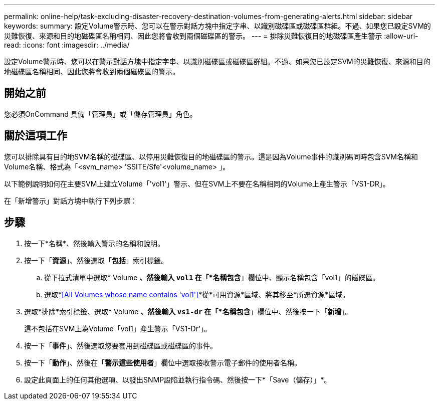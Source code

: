 ---
permalink: online-help/task-excluding-disaster-recovery-destination-volumes-from-generating-alerts.html 
sidebar: sidebar 
keywords:  
summary: 設定Volume警示時、您可以在警示對話方塊中指定字串、以識別磁碟區或磁碟區群組。不過、如果您已設定SVM的災難恢復、來源和目的地磁碟區名稱相同、因此您將會收到兩個磁碟區的警示。 
---
= 排除災難恢復目的地磁碟區產生警示
:allow-uri-read: 
:icons: font
:imagesdir: ../media/


[role="lead"]
設定Volume警示時、您可以在警示對話方塊中指定字串、以識別磁碟區或磁碟區群組。不過、如果您已設定SVM的災難恢復、來源和目的地磁碟區名稱相同、因此您將會收到兩個磁碟區的警示。



== 開始之前

您必須OnCommand 具備「管理員」或「儲存管理員」角色。



== 關於這項工作

您可以排除具有目的地SVM名稱的磁碟區、以停用災難恢復目的地磁碟區的警示。這是因為Volume事件的識別碼同時包含SVM名稱和Volume名稱、格式為「<svm_name> 'SSITE/Sfe'<volume_name> 」。

以下範例說明如何在主要SVM上建立Volume「'vol1'」警示、但在SVM上不要在名稱相同的Volume上產生警示「VS1-DR」。

在「新增警示」對話方塊中執行下列步驟：



== 步驟

. 按一下*名稱*、然後輸入警示的名稱和說明。
. 按一下「*資源*」、然後選取「*包括*」索引標籤。
+
.. 從下拉式清單中選取* Volume *、然後輸入 `vol1` 在「*名稱包含*」欄位中、顯示名稱包含「vol1」的磁碟區。
.. 選取*<<All Volumes whose name contains 'vol1'>>*從*可用資源*區域、將其移至*所選資源*區域。


. 選取*排除*索引標籤、選取* Volume *、然後輸入 `vs1-dr` 在「*名稱包含*」欄位中、然後按一下「*新增*」。
+
這不包括在SVM上為Volume「vol1」產生警示「VS1-Dr'」。

. 按一下「*事件*」、然後選取您要套用到磁碟區或磁碟區的事件。
. 按一下「*動作*」、然後在「*警示這些使用者*」欄位中選取接收警示電子郵件的使用者名稱。
. 設定此頁面上的任何其他選項、以發出SNMP設陷並執行指令碼、然後按一下*「Save（儲存）」*。

